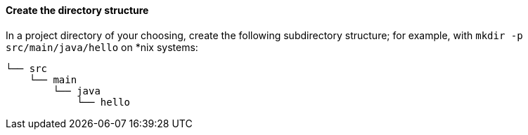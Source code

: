 ==== Create the directory structure

In a project directory of your choosing, create the following subdirectory structure; for example, with `mkdir -p src/main/java/hello` on *nix systems:

    └── src
        └── main
            └── java
                └── hello
